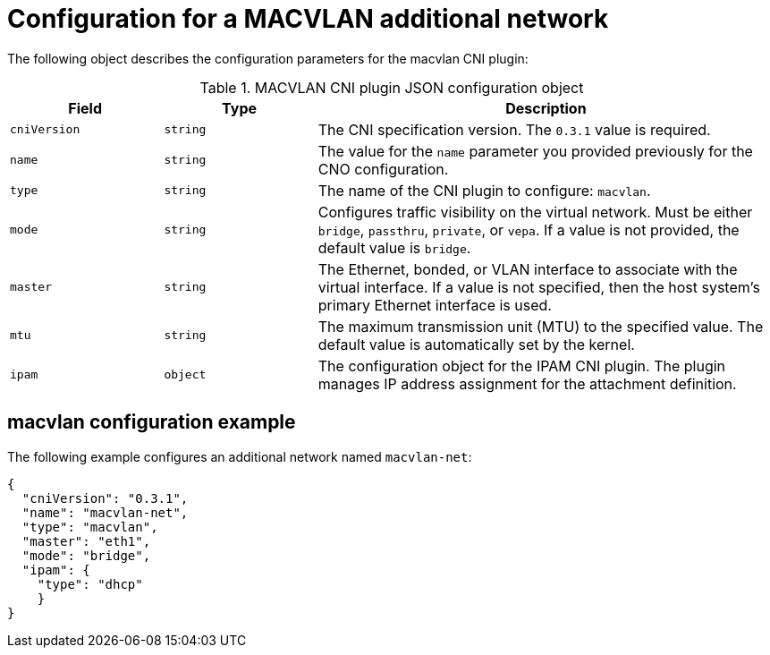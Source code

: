 // Module included in the following assemblies:
//
// * networking/multiple_networks/configuring-additional-network.adoc

[id="nw-multus-macvlan-object_{context}"]
= Configuration for a MACVLAN additional network

The following object describes the configuration parameters for the macvlan CNI
plugin:

.MACVLAN CNI plugin JSON configuration object
[cols=".^2,.^2,.^6",options="header"]
|====
|Field|Type|Description

|`cniVersion`
|`string`
|The CNI specification version. The `0.3.1` value is required.

|`name`
|`string`
|The value for the `name` parameter you provided previously for the CNO configuration.

|`type`
|`string`
|The name of the CNI plugin to configure: `macvlan`.

|`mode`
|`string`
|Configures traffic visibility on the virtual network. Must be either `bridge`, `passthru`, `private`, or `vepa`. If a value is not provided, the default value is `bridge`.

|`master`
|`string`
|The Ethernet, bonded, or VLAN interface to associate with the virtual interface. If a value is not specified, then the host system's primary Ethernet interface is used.

|`mtu`
|`string`
|The maximum transmission unit (MTU) to the specified value. The default value is automatically set by the kernel.

|`ipam`
|`object`
|The configuration object for the IPAM CNI plugin. The plugin manages IP address assignment for the attachment definition.

|====

[id="nw-multus-macvlan-config-example_{context}"]
== macvlan configuration example

The following example configures an additional network named `macvlan-net`:

[source,json]
----
{
  "cniVersion": "0.3.1",
  "name": "macvlan-net",
  "type": "macvlan",
  "master": "eth1",
  "mode": "bridge",
  "ipam": {
    "type": "dhcp"
    }
}
----
